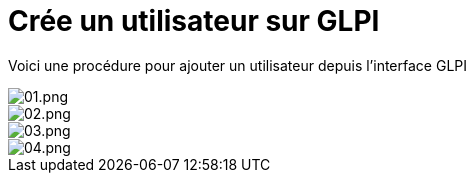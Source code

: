 ﻿= Crée un utilisateur sur GLPI
:navtitle: Ajouter Utilisateur

Voici une procédure pour ajouter un utilisateur depuis l'interface GLPI

image::GLPI/add_new_users/01.png[01.png]
image::GLPI/add_new_users/02.png[02.png]
image::GLPI/add_new_users/03.png[03.png]
image::GLPI/add_new_users/04.png[04.png]
